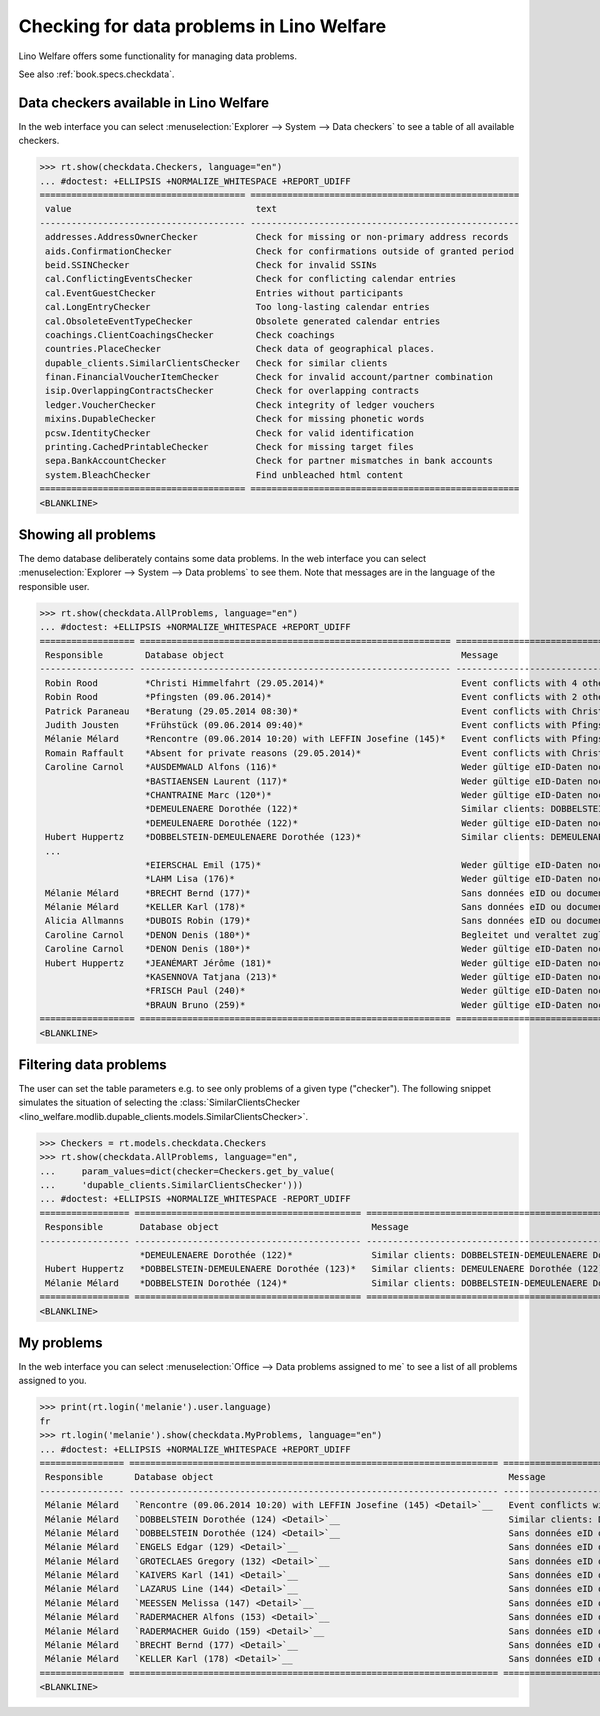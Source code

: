 .. doctest docs/specs/checkdata.rst
.. _welfare.specs.checkdata:

==========================================
Checking for data problems in Lino Welfare
==========================================

..  doctest init:

    >>> from lino import startup
    >>> startup('lino_welfare.projects.gerd.settings.doctests')
    >>> from lino.api.doctest import *

Lino Welfare offers some functionality for managing data
problems.

See also :ref:`book.specs.checkdata`.


..  preliminary:

    >>> cal.Event.get_default_table()
    lino_xl.lib.cal.ui.OneEvent


Data checkers available in Lino Welfare
=======================================

In the web interface you can select :menuselection:`Explorer -->
System --> Data checkers` to see a table of all available
checkers.

..
    >>> show_menu_path(checkdata.Checkers, language="en")
    Explorer --> System --> Data checkers

>>> rt.show(checkdata.Checkers, language="en")
... #doctest: +ELLIPSIS +NORMALIZE_WHITESPACE +REPORT_UDIFF
======================================= ===================================================
 value                                   text
--------------------------------------- ---------------------------------------------------
 addresses.AddressOwnerChecker           Check for missing or non-primary address records
 aids.ConfirmationChecker                Check for confirmations outside of granted period
 beid.SSINChecker                        Check for invalid SSINs
 cal.ConflictingEventsChecker            Check for conflicting calendar entries
 cal.EventGuestChecker                   Entries without participants
 cal.LongEntryChecker                    Too long-lasting calendar entries
 cal.ObsoleteEventTypeChecker            Obsolete generated calendar entries
 coachings.ClientCoachingsChecker        Check coachings
 countries.PlaceChecker                  Check data of geographical places.
 dupable_clients.SimilarClientsChecker   Check for similar clients
 finan.FinancialVoucherItemChecker       Check for invalid account/partner combination
 isip.OverlappingContractsChecker        Check for overlapping contracts
 ledger.VoucherChecker                   Check integrity of ledger vouchers
 mixins.DupableChecker                   Check for missing phonetic words
 pcsw.IdentityChecker                    Check for valid identification
 printing.CachedPrintableChecker         Check for missing target files
 sepa.BankAccountChecker                 Check for partner mismatches in bank accounts
 system.BleachChecker                    Find unbleached html content
======================================= ===================================================
<BLANKLINE>



Showing all problems
====================

The demo database deliberately contains some data problems.  In the
web interface you can select :menuselection:`Explorer --> System -->
Data problems` to see them.  Note that messages are in the language of
the responsible user.

..
    >>> show_menu_path(checkdata.AllProblems, language="en")
    Explorer --> System --> Data problems


>>> rt.show(checkdata.AllProblems, language="en")
... #doctest: +ELLIPSIS +NORMALIZE_WHITESPACE +REPORT_UDIFF
================== =========================================================== ========================================================== ========================================
 Responsible        Database object                                             Message                                                    Checker
------------------ ----------------------------------------------------------- ---------------------------------------------------------- ----------------------------------------
 Robin Rood         *Christi Himmelfahrt (29.05.2014)*                          Event conflicts with 4 other events.                       Check for conflicting calendar entries
 Robin Rood         *Pfingsten (09.06.2014)*                                    Event conflicts with 2 other events.                       Check for conflicting calendar entries
 Patrick Paraneau   *Beratung (29.05.2014 08:30)*                               Event conflicts with Christi Himmelfahrt (29.05.2014).     Check for conflicting calendar entries
 Judith Jousten     *Frühstück (09.06.2014 09:40)*                              Event conflicts with Pfingsten (09.06.2014).               Check for conflicting calendar entries
 Mélanie Mélard     *Rencontre (09.06.2014 10:20) with LEFFIN Josefine (145)*   Event conflicts with Pfingsten (09.06.2014).               Check for conflicting calendar entries
 Romain Raffault    *Absent for private reasons (29.05.2014)*                   Event conflicts with Christi Himmelfahrt (29.05.2014).     Check for conflicting calendar entries
 Caroline Carnol    *AUSDEMWALD Alfons (116)*                                   Weder gültige eID-Daten noch identifizierendes Dokument.   Check for valid identification
                    *BASTIAENSEN Laurent (117)*                                 Weder gültige eID-Daten noch identifizierendes Dokument.   Check for valid identification
                    *CHANTRAINE Marc (120*)*                                    Weder gültige eID-Daten noch identifizierendes Dokument.   Check for valid identification
                    *DEMEULENAERE Dorothée (122)*                               Similar clients: DOBBELSTEIN-DEMEULENAERE Dorothée (123)   Check for similar clients
                    *DEMEULENAERE Dorothée (122)*                               Weder gültige eID-Daten noch identifizierendes Dokument.   Check for valid identification
 Hubert Huppertz    *DOBBELSTEIN-DEMEULENAERE Dorothée (123)*                   Similar clients: DEMEULENAERE Dorothée (122)               Check for similar clients
 ...
                    *EIERSCHAL Emil (175)*                                      Weder gültige eID-Daten noch identifizierendes Dokument.   Check for valid identification
                    *LAHM Lisa (176)*                                           Weder gültige eID-Daten noch identifizierendes Dokument.   Check for valid identification
 Mélanie Mélard     *BRECHT Bernd (177)*                                        Sans données eID ou document identifiant alternatif.       Check for valid identification
 Mélanie Mélard     *KELLER Karl (178)*                                         Sans données eID ou document identifiant alternatif.       Check for valid identification
 Alicia Allmanns    *DUBOIS Robin (179)*                                        Sans données eID ou document identifiant alternatif.       Check for valid identification
 Caroline Carnol    *DENON Denis (180*)*                                        Begleitet und veraltet zugleich.                           Check coachings
 Caroline Carnol    *DENON Denis (180*)*                                        Weder gültige eID-Daten noch identifizierendes Dokument.   Check for valid identification
 Hubert Huppertz    *JEANÉMART Jérôme (181)*                                    Weder gültige eID-Daten noch identifizierendes Dokument.   Check for valid identification
                    *KASENNOVA Tatjana (213)*                                   Weder gültige eID-Daten noch identifizierendes Dokument.   Check for valid identification
                    *FRISCH Paul (240)*                                         Weder gültige eID-Daten noch identifizierendes Dokument.   Check for valid identification
                    *BRAUN Bruno (259)*                                         Weder gültige eID-Daten noch identifizierendes Dokument.   Check for valid identification
================== =========================================================== ========================================================== ========================================
<BLANKLINE>



Filtering data problems
=======================

The user can set the table parameters e.g. to see only problems of a
given type ("checker"). The following snippet simulates the situation
of selecting the :class:`SimilarClientsChecker
<lino_welfare.modlib.dupable_clients.models.SimilarClientsChecker>`.

>>> Checkers = rt.models.checkdata.Checkers
>>> rt.show(checkdata.AllProblems, language="en",
...     param_values=dict(checker=Checkers.get_by_value(
...     'dupable_clients.SimilarClientsChecker')))
... #doctest: +ELLIPSIS +NORMALIZE_WHITESPACE -REPORT_UDIFF
================= =========================================== ========================================================== ===========================
 Responsible       Database object                             Message                                                    Checker
----------------- ------------------------------------------- ---------------------------------------------------------- ---------------------------
                   *DEMEULENAERE Dorothée (122)*               Similar clients: DOBBELSTEIN-DEMEULENAERE Dorothée (123)   Check for similar clients
 Hubert Huppertz   *DOBBELSTEIN-DEMEULENAERE Dorothée (123)*   Similar clients: DEMEULENAERE Dorothée (122)               Check for similar clients
 Mélanie Mélard    *DOBBELSTEIN Dorothée (124)*                Similar clients: DOBBELSTEIN-DEMEULENAERE Dorothée (123)   Check for similar clients
================= =========================================== ========================================================== ===========================
<BLANKLINE>


My problems
===========

In the web interface you can select :menuselection:`Office -->
Data problems assigned to me` to see a list of all problems
assigned to you.

..
    >>> show_menu_path(checkdata.MyProblems, language="en")
    Office --> Data problems assigned to me

>>> print(rt.login('melanie').user.language)
fr
>>> rt.login('melanie').show(checkdata.MyProblems, language="en")
... #doctest: +ELLIPSIS +NORMALIZE_WHITESPACE +REPORT_UDIFF
================ ====================================================================== ========================================================== ========================================
 Responsible      Database object                                                        Message                                                    Checker
---------------- ---------------------------------------------------------------------- ---------------------------------------------------------- ----------------------------------------
 Mélanie Mélard   `Rencontre (09.06.2014 10:20) with LEFFIN Josefine (145) <Detail>`__   Event conflicts with Pfingsten (09.06.2014).               Check for conflicting calendar entries
 Mélanie Mélard   `DOBBELSTEIN Dorothée (124) <Detail>`__                                Similar clients: DOBBELSTEIN-DEMEULENAERE Dorothée (123)   Check for similar clients
 Mélanie Mélard   `DOBBELSTEIN Dorothée (124) <Detail>`__                                Sans données eID ou document identifiant alternatif.       Check for valid identification
 Mélanie Mélard   `ENGELS Edgar (129) <Detail>`__                                        Sans données eID ou document identifiant alternatif.       Check for valid identification
 Mélanie Mélard   `GROTECLAES Gregory (132) <Detail>`__                                  Sans données eID ou document identifiant alternatif.       Check for valid identification
 Mélanie Mélard   `KAIVERS Karl (141) <Detail>`__                                        Sans données eID ou document identifiant alternatif.       Check for valid identification
 Mélanie Mélard   `LAZARUS Line (144) <Detail>`__                                        Sans données eID ou document identifiant alternatif.       Check for valid identification
 Mélanie Mélard   `MEESSEN Melissa (147) <Detail>`__                                     Sans données eID ou document identifiant alternatif.       Check for valid identification
 Mélanie Mélard   `RADERMACHER Alfons (153) <Detail>`__                                  Sans données eID ou document identifiant alternatif.       Check for valid identification
 Mélanie Mélard   `RADERMACHER Guido (159) <Detail>`__                                   Sans données eID ou document identifiant alternatif.       Check for valid identification
 Mélanie Mélard   `BRECHT Bernd (177) <Detail>`__                                        Sans données eID ou document identifiant alternatif.       Check for valid identification
 Mélanie Mélard   `KELLER Karl (178) <Detail>`__                                         Sans données eID ou document identifiant alternatif.       Check for valid identification
================ ====================================================================== ========================================================== ========================================
<BLANKLINE>
